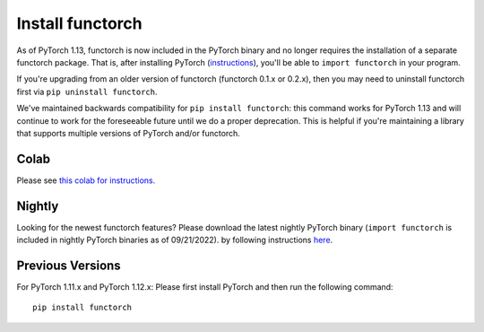 Install functorch
=================

As of PyTorch 1.13, functorch is now included in the PyTorch binary and no
longer requires the installation of a separate functorch package. That is,
after installing PyTorch (`instructions <https://pytorch.org>`_),
you'll be able to ``import functorch`` in your program.

If you're upgrading from an older version of functorch (functorch 0.1.x or 0.2.x),
then you may need to uninstall functorch first via ``pip uninstall functorch``.

We've maintained backwards compatibility for ``pip install functorch``: this
command works for PyTorch 1.13 and will continue to work for the foreseeable future
until we do a proper deprecation. This is helpful if you're maintaining a library
that supports multiple versions of PyTorch and/or functorch.

Colab
-----

Please see `this colab for instructions. <https://colab.research.google.com/drive/1GNfb01W_xf8JRu78ZKoNnLqiwcrJrbYG#scrollTo=HJ1srOGeNCGA>`_

Nightly
-------

Looking for the newest functorch features? Please download the latest nightly PyTorch
binary (``import functorch`` is included in nightly PyTorch binaries as of 09/21/2022).
by following instructions `here <https://pytorch.org>`_.

Previous Versions
-----------------

For PyTorch 1.11.x and PyTorch 1.12.x:
Please first install PyTorch and then run the following command:

::

  pip install functorch
